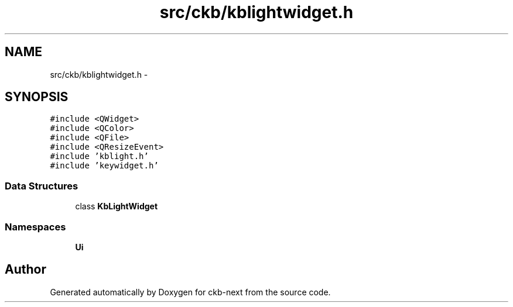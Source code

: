 .TH "src/ckb/kblightwidget.h" 3 "Sat May 27 2017" "Version v0.2.8 at branch all-mine" "ckb-next" \" -*- nroff -*-
.ad l
.nh
.SH NAME
src/ckb/kblightwidget.h \- 
.SH SYNOPSIS
.br
.PP
\fC#include <QWidget>\fP
.br
\fC#include <QColor>\fP
.br
\fC#include <QFile>\fP
.br
\fC#include <QResizeEvent>\fP
.br
\fC#include 'kblight\&.h'\fP
.br
\fC#include 'keywidget\&.h'\fP
.br

.SS "Data Structures"

.in +1c
.ti -1c
.RI "class \fBKbLightWidget\fP"
.br
.in -1c
.SS "Namespaces"

.in +1c
.ti -1c
.RI "\fBUi\fP"
.br
.in -1c
.SH "Author"
.PP 
Generated automatically by Doxygen for ckb-next from the source code\&.
